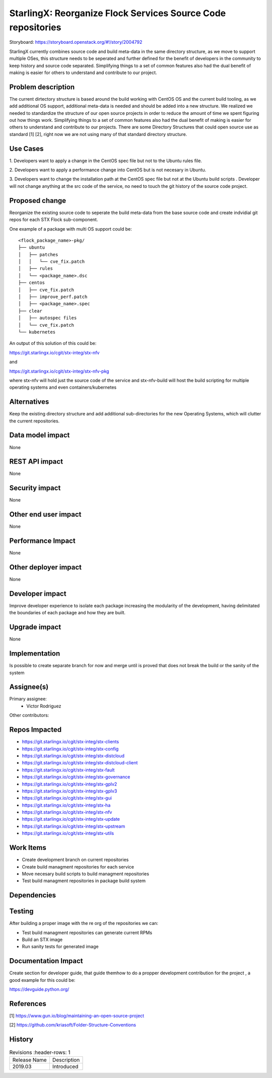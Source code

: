 ..  This work is licensed under a Creative Commons Attribution 3.0 Unported
    License.
    http://creativecommons.org/licenses/by/3.0/legalcode

=============================================================
StarlingX: Reorganize Flock Services Source Code repositories
=============================================================

Storyboard: https://storyboard.openstack.org/#!/story/2004792

StarlingX currently combines source code and build meta-data in the same
directory structure, as we move to support multiple OSes, this structure
needs to be seperated and further defined for the benefit of developers in the
community to keep history and source code separated. Simplifying things to a
set of common features also had the dual benefit of making is easier for others
to understand and contribute to our project.

Problem description
===================

The current dirtectory structure is based around the build working with CentOS
OS and the current build tooling, as we add additional OS support, additional
meta-data is needed and should be added into a new structure. We realized we
needed to standardize the structure of our open source projects in order to
reduce the amount of time we spent figuring out how things work. Simplifying
things to a set of common features also had the dual benefit of making is
easier for others to understand and contribute to our projects. There are some
Directory Structures that could open source use as standard [1] [2], right
now we are not using many of that standard directory structure. 

Use Cases
=========

1. Developers want to apply a change in the CentOS spec file but not to the
Ubuntu rules file.

2. Developers want to apply a performance change into CentOS but is not
necesary in Ubuntu.

3. Developers want to change the installation path at the CentOS spec file but
not at the Ubuntu build scripts . Developer will not change anything at the src
code of the service, no need to touch the git history of the source code
project.

Proposed change
===============

Reorganize the existing source code to seperate the build meta-data from the
base source code and create indvidial git repos for each STX Flock
sub-component.

One example of a package with multi OS support could be:

::

    <flock_package_name>-pkg/
    ├── ubuntu
    │   ├── patches
    │   │   └── cve_fix.patch
    │   ├── rules
    │   └── <package_name>.dsc
    ├── centos
    │   ├── cve_fix.patch
    │   ├── improve_perf.patch
    │   ├── <package_name>.spec
    ├── clear
    │   ├── autospec files
    │   └── cve_fix.patch
    └── kubernetes

An output of this solution of this could be:

https://git.starlingx.io/cgit/stx-integ/stx-nfv

and

https://git.starlingx.io/cgit/stx-integ/stx-nfv-pkg

where stx-nfv will hold just the source code of the service and stx-nfv-build
will host the build scripting for multiple operating systems and even
containers/kubernetes


Alternatives
============

Keep the existing directory structure and add additional sub-directories for 
the new Operating Systems, which will clutter the current repositories. 

Data model impact
=================

None


REST API impact
===============

None

Security impact
===============

None

Other end user impact
=====================

None

Performance Impact
==================

None

Other deployer impact
=====================

None

Developer impact
=================

Improve developer experience to isolate each package increasing the modularity
of the development, having delimitated the boundaries of each package and how
they are built.

Upgrade impact
===============

None

Implementation
==============

Is possible to create separate branch for now and merge until is proved that
does not break the build or the sanity of the system

Assignee(s)
===========

Primary assignee:
    - Victor Rodriguez

Other contributors:

Repos Impacted
==============

- https://git.starlingx.io/cgit/stx-integ/stx-clients
- https://git.starlingx.io/cgit/stx-integ/stx-config
- https://git.starlingx.io/cgit/stx-integ/stx-distcloud
- https://git.starlingx.io/cgit/stx-integ/stx-distcloud-client
- https://git.starlingx.io/cgit/stx-integ/stx-fault
- https://git.starlingx.io/cgit/stx-integ/stx-governance
- https://git.starlingx.io/cgit/stx-integ/stx-gplv2
- https://git.starlingx.io/cgit/stx-integ/stx-gplv3
- https://git.starlingx.io/cgit/stx-integ/stx-gui
- https://git.starlingx.io/cgit/stx-integ/stx-ha
- https://git.starlingx.io/cgit/stx-integ/stx-nfv
- https://git.starlingx.io/cgit/stx-integ/stx-update
- https://git.starlingx.io/cgit/stx-integ/stx-upstream
- https://git.starlingx.io/cgit/stx-integ/stx-utils


Work Items
===========
- Create development branch on current repositories
- Create build managment repositories for each service
- Move necesary build scripts to build managment repositories
- Test build managment repositories in package build system

Dependencies
============


Testing
=======

After building a proper image with the re org of the repositories we can:

- Test build managment repositories can generate current RPMs
- Build an STX image
- Run sanity tests for generated image

Documentation Impact
====================

Create section for developer guide, that guide themhow to do a propper
development contribution for the project , a good example for this could be: 

https://devguide.python.org/

References
==========

[1] https://www.gun.io/blog/maintaining-an-open-source-project

[2] https://github.com/kriasoft/Folder-Structure-Conventions

History
=======

.. list-table:: Revisions
      :header-rows: 1

   * - Release Name
     - Description
   * - 2019.03
     - Introduced
